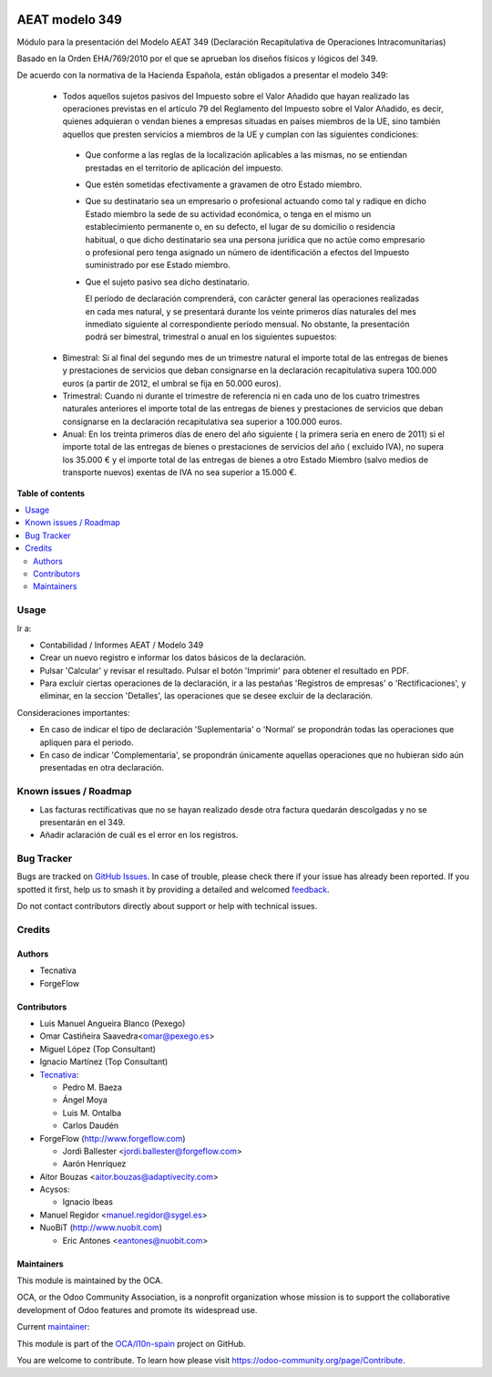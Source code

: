 .. image:: https://odoo-community.org/readme-banner-image
   :target: https://odoo-community.org/get-involved?utm_source=readme
   :alt: Odoo Community Association

===============
AEAT modelo 349
===============

.. 
   !!!!!!!!!!!!!!!!!!!!!!!!!!!!!!!!!!!!!!!!!!!!!!!!!!!!
   !! This file is generated by oca-gen-addon-readme !!
   !! changes will be overwritten.                   !!
   !!!!!!!!!!!!!!!!!!!!!!!!!!!!!!!!!!!!!!!!!!!!!!!!!!!!
   !! source digest: sha256:2136c2a485a6946939c7e2abbda573dd6377dcdd27593c61d43859c234393d0c
   !!!!!!!!!!!!!!!!!!!!!!!!!!!!!!!!!!!!!!!!!!!!!!!!!!!!

.. |badge1| image:: https://img.shields.io/badge/maturity-Mature-brightgreen.png
    :target: https://odoo-community.org/page/development-status
    :alt: Mature
.. |badge2| image:: https://img.shields.io/badge/license-AGPL--3-blue.png
    :target: http://www.gnu.org/licenses/agpl-3.0-standalone.html
    :alt: License: AGPL-3
.. |badge3| image:: https://img.shields.io/badge/github-OCA%2Fl10n--spain-lightgray.png?logo=github
    :target: https://github.com/OCA/l10n-spain/tree/14.0/l10n_es_aeat_mod349
    :alt: OCA/l10n-spain
.. |badge4| image:: https://img.shields.io/badge/weblate-Translate%20me-F47D42.png
    :target: https://translation.odoo-community.org/projects/l10n-spain-14-0/l10n-spain-14-0-l10n_es_aeat_mod349
    :alt: Translate me on Weblate
.. |badge5| image:: https://img.shields.io/badge/runboat-Try%20me-875A7B.png
    :target: https://runboat.odoo-community.org/builds?repo=OCA/l10n-spain&target_branch=14.0
    :alt: Try me on Runboat

|badge1| |badge2| |badge3| |badge4| |badge5|

Módulo para la presentación del Modelo AEAT 349 (Declaración Recapitulativa de
Operaciones Intracomunitarias)

Basado en la Orden EHA/769/2010 por el que se aprueban los diseños físicos y
lógicos del 349.

De acuerdo con la normativa de la Hacienda Española, están obligados a
presentar el modelo 349:

 * Todos aquellos sujetos pasivos del Impuesto sobre el Valor Añadido que hayan
   realizado las operaciones previstas en el artículo 79 del Reglamento del
   Impuesto sobre el Valor Añadido, es decir, quienes adquieran o vendan bienes
   a empresas situadas en países miembros de la UE, sino también aquellos que
   presten servicios a miembros de la UE y cumplan con las siguientes
   condiciones:

  - Que conforme a las reglas de la localización aplicables a las
    mismas, no se entiendan prestadas en el territorio de aplicación del
    impuesto.

  - Que estén sometidas efectivamente a gravamen de otro Estado miembro.

  - Que su destinatario sea un empresario o profesional actuando como
    tal y radique en dicho Estado miembro la sede de su actividad
    económica, o tenga en el mismo un establecimiento permanente o, en su
    defecto, el lugar de su domicilio o residencia habitual, o que dicho
    destinatario sea una persona jurídica que no actúe como empresario o
    profesional pero tenga asignado un número de identificación a efectos
    del Impuesto suministrado por ese Estado miembro.

  - Que el sujeto pasivo sea dicho destinatario.

    El período de declaración comprenderá, con carácter general las
    operaciones realizadas en cada mes natural, y se presentará durante los
    veinte primeros días naturales del mes inmediato siguiente al
    correspondiente período mensual. No obstante, la presentación podrá ser
    bimestral, trimestral o anual en los siguientes supuestos:

 * Bimestral: Si al final del segundo mes de un trimestre natural el
   importe total de las entregas de bienes y prestaciones de servicios que
   deban consignarse en la declaración recapitulativa supera 100.000 euros
   (a partir de 2012, el umbral se fija en 50.000 euros).

 * Trimestral: Cuando ni durante el trimestre de referencia ni en cada uno
   de los cuatro trimestres naturales anteriores el importe total de las
   entregas de bienes y prestaciones de servicios que deban consignarse en la
   declaración recapitulativa sea superior a 100.000 euros.

 * Anual: En los treinta primeros días de enero del año siguiente ( la
   primera sería en enero de 2011) si el importe total de las entregas de
   bienes o prestaciones de servicios  del año ( excluido IVA), no supera los
   35.000 € y el importe total de las entregas de bienes a otro Estado
   Miembro (salvo medios de transporte nuevos) exentas de IVA no sea superior
   a 15.000 €.

**Table of contents**

.. contents::
   :local:

Usage
=====

Ir a:

* Contabilidad / Informes AEAT / Modelo 349
* Crear un nuevo registro e informar los datos básicos de la declaración.
* Pulsar 'Calcular' y revisar el resultado. Pulsar el botón 'Imprimir' para
  obtener el resultado en PDF.
* Para excluir ciertas operaciones de la declaración, ir a las pestañas
  'Registros de empresas' o 'Rectificaciones', y eliminar, en la seccion
  'Detalles', las operaciones que se desee excluir de la declaración.

Consideraciones importantes:

* En caso de indicar el tipo de declaración 'Suplementaria' o 'Normal' se
  propondrán todas las operaciones que apliquen para el periodo.
* En caso de indicar 'Complementaria', se propondrán únicamente aquellas
  operaciones que no hubieran sido aún presentadas en otra declaración.

Known issues / Roadmap
======================

* Las facturas rectificativas que no se hayan realizado desde otra factura
  quedarán descolgadas y no se presentarán en el 349.
* Añadir aclaración de cuál es el error en los registros.

Bug Tracker
===========

Bugs are tracked on `GitHub Issues <https://github.com/OCA/l10n-spain/issues>`_.
In case of trouble, please check there if your issue has already been reported.
If you spotted it first, help us to smash it by providing a detailed and welcomed
`feedback <https://github.com/OCA/l10n-spain/issues/new?body=module:%20l10n_es_aeat_mod349%0Aversion:%2014.0%0A%0A**Steps%20to%20reproduce**%0A-%20...%0A%0A**Current%20behavior**%0A%0A**Expected%20behavior**>`_.

Do not contact contributors directly about support or help with technical issues.

Credits
=======

Authors
~~~~~~~

* Tecnativa
* ForgeFlow

Contributors
~~~~~~~~~~~~

* Luis Manuel Angueira Blanco (Pexego)
* Omar Castiñeira Saavedra<omar@pexego.es>
* Miguel López (Top Consultant)
* Ignacio Martínez (Top Consultant)
* `Tecnativa <https://www.tecnativa.com>`__:

  * Pedro M. Baeza
  * Ángel Moya
  * Luis M. Ontalba
  * Carlos Daudén

* ForgeFlow (http://www.forgeflow.com)

  * Jordi Ballester <jordi.ballester@forgeflow.com>
  * Aarón Henríquez

* Aitor Bouzas <aitor.bouzas@adaptivecity.com>
* Acysos:

  * Ignacio Ibeas
* Manuel Regidor <manuel.regidor@sygel.es>

* NuoBiT (http://www.nuobit.com)

  * Eric Antones <eantones@nuobit.com>

Maintainers
~~~~~~~~~~~

This module is maintained by the OCA.

.. image:: https://odoo-community.org/logo.png
   :alt: Odoo Community Association
   :target: https://odoo-community.org

OCA, or the Odoo Community Association, is a nonprofit organization whose
mission is to support the collaborative development of Odoo features and
promote its widespread use.

.. |maintainer-pedrobaeza| image:: https://github.com/pedrobaeza.png?size=40px
    :target: https://github.com/pedrobaeza
    :alt: pedrobaeza

Current `maintainer <https://odoo-community.org/page/maintainer-role>`__:

|maintainer-pedrobaeza| 

This module is part of the `OCA/l10n-spain <https://github.com/OCA/l10n-spain/tree/14.0/l10n_es_aeat_mod349>`_ project on GitHub.

You are welcome to contribute. To learn how please visit https://odoo-community.org/page/Contribute.
